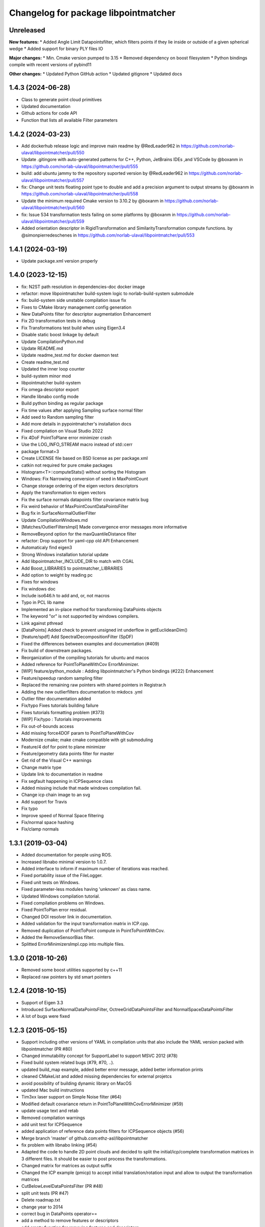 ^^^^^^^^^^^^^^^^^^^^^^^^^^^^^^^^^^^^^
Changelog for package libpointmatcher
^^^^^^^^^^^^^^^^^^^^^^^^^^^^^^^^^^^^^
Unreleased
------------------
**New features:**
* Added Angle Limit Datapointsfilter, which filters points if they lie inside or outside of a given spherical wedge
* Added support for binary PLY files IO

**Major changes:**
* Min. Cmake version pumped to 3.15
* Removed dependency on boost filesystem
* Python bindings compile with recent versions of pybind11

**Other changes:**
* Updated Python GitHub action
* Updated gitignore
* Updated docs


1.4.3 (2024-06-28)
------------------
* Class to generate point cloud primitives
* Updated documentation
* Github actions for code API
* Function that lists all available Filter parameters


1.4.2 (2024-03-23)
------------------
* Add dockerhub release logic and improve main readme by @RedLeader962 in https://github.com/norlab-ulaval/libpointmatcher/pull/550
* Update .gitingore with auto-generated patterns for C++, Python, JetBrains IDEs ,and VSCode by @boxanm in https://github.com/norlab-ulaval/libpointmatcher/pull/555
* build: add ubuntu jammy to the repository suported version by @RedLeader962 in https://github.com/norlab-ulaval/libpointmatcher/pull/557
* fix: Change unit tests floating point type to double and add a precision argument to output streams by @boxanm in https://github.com/norlab-ulaval/libpointmatcher/pull/558
* Update the minimum required Cmake version to 3.10.2 by @boxanm in https://github.com/norlab-ulaval/libpointmatcher/pull/560
* fix: Issue 534 transformation tests failing on some platforms by @boxanm in https://github.com/norlab-ulaval/libpointmatcher/pull/559
* Added orientation descriptor in RigidTransformation and SimilarityTransformation compute functions. by @simonpierredeschenes in https://github.com/norlab-ulaval/libpointmatcher/pull/553

1.4.1 (2024-03-19)
------------------
* Update package.xml version properly

1.4.0 (2023-12-15)
------------------
* fix: N2ST path resolution in dependencies-doc docker image
* refactor: move libpointmatcher build-system logic to norlab-build-system submodule
* fix: build-system side unstable compilation issue fix
* Fixes to CMake library management config generation
* New DataPoints filter for descriptor augmentation  Enhancement
* Fix 2D transformation tests in debug
* Fix Transformations test build when using Eigen3.4
* Disable static boost linkage by default
* Update CompilationPython.md
* Update README.md
* Update readme_test.md for docker daemon test
* Create readme_test.md
* Updated the inner loop counter
* build-system minor mod
* libpointmatcher build-system
* Fix omega descriptor export
* Handle libnabo config mode
* Build python binding as regular package
* Fix time values after applying Sampling surface normal filter
* Add seed to Random sampling filter
* Add more details in pypointmatcher's installation docs
* Fixed compilation on Visual Studio 2022
* Fix 4DoF PointToPlane error minimizer crash
* Use the LOG_INFO_STREAM macro instead of std::cerr
* package format=3
* Create LICENSE file based on BSD license as per package.xml
* catkin not required for pure cmake packages
* Histogram<T>::computeStats() without sorting the Histogram
* Windows: Fix Narrowing conversion of seed in MaxPointCount
* Change storage ordering of the eigen vectors descriptors
* Apply the transformation to eigen vectors
* Fix the surface normals datapoints filter covariance matrix bug
* Fix weird behavior of MaxPointCountDataPointsFilter
* Bug fix in SurfaceNormalOutlierFilter
* Update CompilationWindows.md
* [Matches/OutlierFiltersImpl] Made convergence error messages more informative
* RemoveBeyond option for the maxQuantileDistance filter
* refactor: Drop support for yaml-cpp old API  Enhancement
* Automaticaly find eigen3
* Strong Windows installation tutorial update
* Add libpointmatcher_INCLUDE_DIR to match with CGAL
* Add Boost_LIBRARIES to pointmatcher_LIBRARIES
* Add option to weight by reading pc
* Fixes for windows
* Fix windows doc
* Include iso646.h to add and, or, not macros
* Typo in PCL lib name
* Implemented an in-place method for transforming DataPoints objects
* The keyword "or" is not supported by windows compilers.
* Link against pthread
* [DataPoints] Added check to prevent unsigned int underflow in getEuclideanDim()
* [feature/spdf] Add SpectralDecompositionFilter (SpDF)
* Fixed the differences between examples and documentation (#409)
* Fix build of downstream packages.
* Reorganization of the compiling tutorials for ubuntu and macos
* Added reference for PointToPlaneWithCov ErrorMinimizer.
* [WIP] feature/python_module : Adding libpointmatcher's Python bindings (#222)  Enhancement
* Feature/speedup random sampling filter
* Replaced the remaining raw pointers with shared pointers in Registrar.h
* Adding the new outlierfilters documentation to mkdocs .yml
* Outlier filter documentation added
* Fix/typo Fixes tutorials building failure
* Fixes tutorials formatting problem (#373)
* [WIP] Fix/typo : Tutorials improvements
* Fix out-of-bounds access
* Add missing force4DOF param to PointToPlaneWithCov
* Modernize cmake; make cmake compatible with git submoduling
* Feature/4 dof for point to plane minimizer
* Feature/geometry data points filter for master
* Get rid of the Visual C++ warnings
* Change matrix type
* Update link to documentation in readme
* Fix segfault happening in ICPSequence class
* Added missing include that made windows compilation fail.
* Change icp chain image to an svg
* Add support for Travis
* Fix typo
* Improve speed of Normal Space filtering
* Fix/normal space hashing
* Fix/clamp normals

1.3.1 (2019-03-04)
------------------
* Added documentation for people using ROS.
* Increased libnabo minimal version to 1.0.7.
* Added interface to inform if maximum number of iterations was reached.
* Fixed portability issue of the FileLogger.
* Fixed unit tests on Windows.
* Fixed parameter-less modules having 'unknown' as class name.
* Updated Windows compilation tutorial.
* Fixed compilation problems on Windows.
* Fixed PointToPlan error residual.
* Changed DOI resolver link in documentation.
* Added validation for the input transformation matrix in ICP.cpp.
* Removed duplication of PointToPoint compute in PointToPointWithCov.
* Added the RemoveSensorBias filter.
* Splitted ErrorMinimizersImpl.cpp into multiple files.

1.3.0 (2018-10-26)
------------------
* Removed some boost utilities supported by c++11
* Replaced raw pointers by std smart pointers

1.2.4 (2018-10-15)
------------------
* Support of Eigen 3.3
* Introduced SurfaceNormalDataPointsFilter, OctreeGridDataPointsFilter and NormalSpaceDataPointsFilter
* A lot of bugs were fixed

1.2.3 (2015-05-15)
------------------
* Support including other versions of YAML in compilation units that also include the YAML version packed with libpointmatcher (PR #80)
* Changed immutability concept for SupportLabel to support MSVC 2012 (#78)
* Fixed build system related bugs (#79, #70, ..).
* updated build_map example, added better error message, added better information prints
* cleaned CMakeList and added missing dependencies for external projetcs
* avoid possibility of building dynamic library on MacOS
* updated Mac build instructions
* Tim3xx laser support on Simple Noise filter (#64)
* Modified default covariance return in PointToPlaneWithCovErrorMinimizer (#59)
* update usage text and retab
* Removed compilation warnings
* add unit test for ICPSequence
* added application of reference data points filters for ICPSequence objects (#56)
* Merge branch 'master' of github.com:ethz-asl/libpointmatcher
* fix problem with libnabo linking (#54)
* Adapted the code to handle 2D point clouds and decided to split the initial/icp/complete transformation matrices in 3 different files. It should be easier to post process the transformations.
* Changed matrix for matrices as output suffix
* Changed the ICP example (pmicp) to accept initial translation/rotation input and allow to output the transformation matrices
* CutBelowLevelDataPointsFilter (PR #48)
* split unit tests (PR #47)
* Delete roadmap.txt
* change year to 2014
* correct bug in DataPoints operator==
* add a method to remove features or descriptors
* add empty function for removing features and descriptors
* add functions to DataPoints avoiding error on rows and cols
* fill missing documentation
* resolve warning from unsigned to int in IO.cpp
* add extra empty line in utest
* add extra unit tests and resolve remaining bugs
* Refactored how to load PLY files
* Allow 2D descriptors (##45)
* Allow saving 2D descriptors coming from a 2Dmap, that are converted to 3D when writing to the file but needed after if we want to load the map as 2D.
* Contributors: Francis Colas, Francisco J Perez Grau, François Pomerleau, HannesSommer, Philipp Kruesi, Renaud Dube, Simon Lynen, chipironcin, pomerlef, smichaud, v01d

1.2.2 (2014-08-05)
------------------
* Yaml-cpp0.3 now built with libpointmatcher for compatibility with newer Ubuntu systems using yaml-cpp0.5

1.2.1
-----------
* Fixed bug with soft outlier weights in error minimization
* Fixed some issues for releasing into ROS ecosystem
* Contributors: François Pomerleau, Mike Bosse, Samuel Charreyron, Simon Lynen
